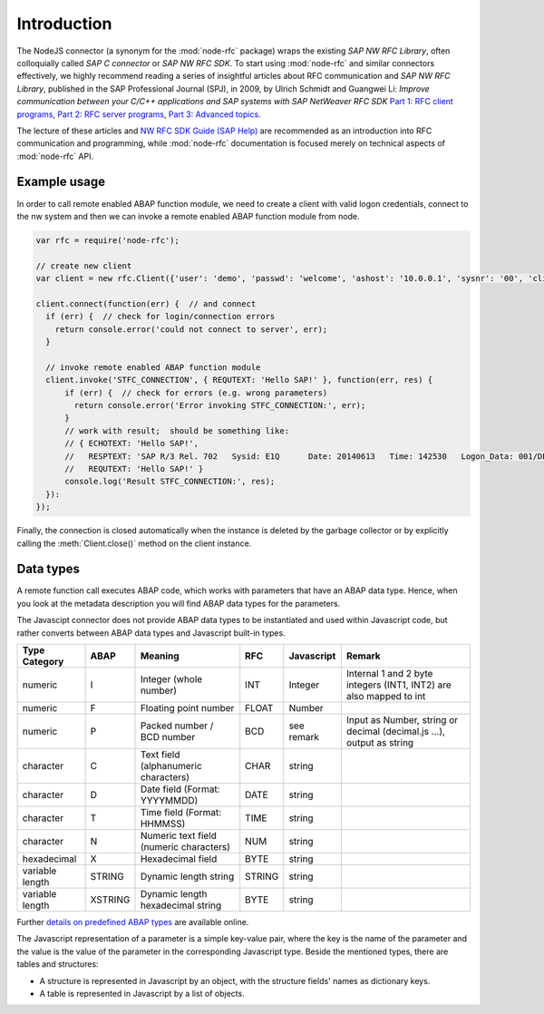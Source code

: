 .. _intro:

============
Introduction
============


The NodeJS connector (a synonym for the :mod:`node-rfc` package) wraps the existing *SAP NW RFC Library*,
often colloquially called *SAP C connector* or *SAP NW RFC SDK*. To start using :mod:`node-rfc`
and similar connectors effectively, we highly recommend reading a series of insightful articles
about RFC communication and *SAP NW RFC Library*, published in the SAP Professional Journal (SPJ),
in 2009, by Ulrich Schmidt and Guangwei Li: *Improve communication between your C/C++ applications
and SAP systems with SAP NetWeaver RFC SDK*
`Part 1: RFC client programs <http://www.sdn.sap.com/irj/sdn/index?overridelayout=true&rid=/library/uuid/302f1a30-f4cb-2c10-e985-c8a280a96e43>`_,
`Part 2: RFC server programs <http://www.sdn.sap.com/irj/scn/go/portal/prtroot/docs/library/uuid/b02b0719-4ccc-2c10-71ab-fe31483e466f>`_,
`Part 3: Advanced topics <http://www.sdn.sap.com/irj/sdn/go/portal/prtroot/docs/library/uuid/5070f62a-6acd-2c10-8cb5-858ef06adbb9>`_.

The lecture of these articles and `NW RFC SDK Guide (SAP Help) <http://help.sap.com/saphelp_nw73ehp1/helpdata/en/48/a88c805134307de10000000a42189b/content.htm?frameset=/en/48/a994a77e28674be10000000a421937/frameset.htm>`_
are recommended as an introduction into RFC communication and programming, while :mod:`node-rfc` documentation is
focused merely on technical aspects of :mod:`node-rfc` API.


Example usage
=============

In order to call remote enabled ABAP function module, we need to create a client with
valid logon credentials, connect to the nw system and then we can invoke a remote enabled
ABAP function module from node.

.. code-block:: js

  var rfc = require('node-rfc');

  // create new client
  var client = new rfc.Client({'user': 'demo', 'passwd': 'welcome', 'ashost': '10.0.0.1', 'sysnr': '00', 'client': '001'});

  client.connect(function(err) {  // and connect
    if (err) {  // check for login/connection errors
      return console.error('could not connect to server', err);
    }

    // invoke remote enabled ABAP function module
    client.invoke('STFC_CONNECTION', { REQUTEXT: 'Hello SAP!' }, function(err, res) {
        if (err) {  // check for errors (e.g. wrong parameters)
          return console.error('Error invoking STFC_CONNECTION:', err);
        }
        // work with result;  should be something like:
        // { ECHOTEXT: 'Hello SAP!',
        //   RESPTEXT: 'SAP R/3 Rel. 702   Sysid: E1Q      Date: 20140613   Time: 142530   Logon_Data: 001/DEMO/E',
        //   REQUTEXT: 'Hello SAP!' }
        console.log('Result STFC_CONNECTION:', res);
    }):
  });

Finally, the connection is closed automatically when the instance is deleted by the garbage collector
or by explicitly calling the :meth:`Client.close()` method on the client instance.


Data types
==========
A remote function call executes ABAP code, which works with parameters
that have an ABAP data type. Hence, when you look at the metadata description
you will find ABAP data types for the parameters.

The Javascipt connector does not provide ABAP data types to be instantiated and
used within Javascript code, but rather converts between ABAP data types and Javascript
built-in types.

.. Resources:
  http://help.sap.com/saphelp_nw04/helpdata/en/fc/eb2fd9358411d1829f0000e829fbfe/content.htm
  http://msdn.microsoft.com/en-us/library/cc185537%28v=bts.10%29.aspx

================= ========== ========================================== =========== ============== =====================================================================
Type Category     ABAP       Meaning                                    RFC         Javascript     Remark
================= ========== ========================================== =========== ============== =====================================================================
numeric           I          Integer (whole number)                     INT         Integer        Internal 1 and 2 byte integers (INT1, INT2) are also mapped to int
numeric           F          Floating point number                      FLOAT       Number
numeric           P          Packed number / BCD number                 BCD         see remark     Input as Number, string or decimal (decimal.js ...), output as string
character         C          Text field (alphanumeric characters)       CHAR        string
character         D          Date field (Format: YYYYMMDD)              DATE        string
character         T          Time field (Format: HHMMSS)                TIME        string
character         N          Numeric text field (numeric characters)    NUM         string
hexadecimal       X          Hexadecimal field                          BYTE        string
variable length   STRING     Dynamic length string                      STRING      string
variable length   XSTRING    Dynamic length hexadecimal string          BYTE        string
================= ========== ========================================== =========== ============== =====================================================================

Further `details on predefined ABAP types`_ are available online.

.. _details on predefined ABAP types: http://help.sap.com/saphelp_nw04/helpdata/en/fc/eb2fd9358411d1829f0000e829fbfe/content.htm

The Javascript representation of a parameter is a simple key-value pair, where
the key is the name of the parameter and the value is the value of the parameter
in the corresponding Javascript type.
Beside the mentioned types, there are tables and structures:

* A structure is represented in Javascript by an object, with the
  structure fields' names as dictionary keys.
* A table is represented in Javascript by a list of objects.
